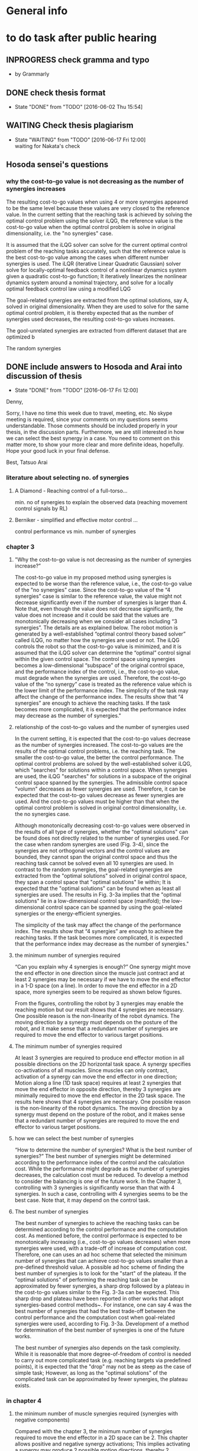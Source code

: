 * General info
  :PROPERTIES:
  :Directory: file:~/Work/thesis/
  :END:

* to do task after public hearing


** INPROGRESS check gramma and typo
   DEADLINE: <2016-06-05 Sun>
   - by Grammarly
** DONE check thesis format
   CLOSED: [2016-06-02 Thu 15:54]
   - State "DONE"       from "TODO"       [2016-06-02 Thu 15:54]

** WAITING Check thesis plagiarism
   DEADLINE: <2016-06-17 Fri>
   - State "WAITING"    from "TODO"       [2016-06-17 Fri 12:00] \\
     waiting for Nakata's check

** Hosoda sensei's questions
*** why the cost-to-go value is not decreasing as the number of synergies increases

The resulting cost-to-go values when using 4 or more synergies appeared to be the same level because these values are very closed to the reference value. In the current setting that the reaching task is achieved by solving the optimal control problem using the solver iLQG, the reference value is the cost-to-go value when the optimal control problem is solve in original dimensionality, i.e. the "no synergies" case. 


It is assumed that the iLQG solver can solve for the current optimal control problem of the reaching tasks accurately, such that the reference value is the best cost-to-go value among the cases when different number synergies is used. The iLQR (iterative Linear Quadratic Gaussian) solver solve for locally-optimal feedback control of a nonlinear dynamics system given a quadratic cost-to-go function; It iteratively linearizes the nonlinear dynamics system around a nominal trajectory, and solve for a locally optimal feedback control law using a modified LQG 


The goal-related synergies are extracted from the optimal solutions, say A, solved in original dimensionality. When they are used to solve for the same optimal control problem, it is thereby expected that as the number of synergies used decreases, the resulting cost-to-go values increases. 

The gool-unrelated synergies are extracted from different dataset that are optimized b

The random synergies 
** DONE include answers to Hosoda and Arai into discussion of thesis
   CLOSED: [2016-06-17 Fri 12:00]
   - State "DONE"       from "TODO"       [2016-06-17 Fri 12:00]
Denny,

Sorry, I have no time this week due to travel, meeting, etc.
No skype meeting is required, since your comments on my questions seems
understandable.
Those comments should be included properly in your thesis,
in the discussion parts. 
Furthermore, we are still interested in how we can select the best synergy
in a case.
You need to comment on this matter more, to show your more clear and more
definite ideas, hopefully.
Hope your good luck in your final defense.

Best,
Tatsuo Arai


*** literature about selecting no. of synergies
**** A Diamond - Reaching control of a full-torso...
     min. no of synergies to explain the observed data (reaching movement control signals by RL)
**** Berniker - simplified and effective motor control ...
     control performance vs min. number of synergies
*** chapter 3
**** "Why the cost-to-go value is not decreasing as the number of synergies increase?”

The cost-to-go value in my proposed method using synergies is expected to be worse than the reference value, i.e., the cost-to-go value of the "no synergies" case. Since the cost-to-go value of the “4 synergies” case is similar to the reference value, the value might not decrease significantly even if the number of synergies is larger than 4. Note that, even though the value does not decrease significantly, the value does not increase and it could be said that the values are monotonically decreasing when we consider all cases including “3 synergies”. The details are as explained below.
The robot motion is generated by a well-established “optimal control theory based solver” called iLQG, no matter how the synergies are used or not. The iLQG controls the robot so that the cost-to-go value is minimized, and it is assumed that the iLQG solver can determine the “optimal” control signal within the given control space. The control space using synergies becomes a low-dimensional “subspace” of the original control space, and the performance index of the control, i.e., the cost-to-go value, must degrade when the synergies are used. Therefore, the cost-to-go value of the “no synergy” case is treated as the reference value which is the lower limit of the performance index.
The simplicity of the task may affect the change of the performance index. The results show that “4 synergies” are enough to achieve the reaching tasks. If the task becomes more complicated, it is expected that the performance index may decrease as the number of synergies."


**** relationship of the cost-to-go values and the number of synergies used
In the current setting, it is expected that the cost-to-go values decrease as the number of synergies increased. The cost-to-go values are the results of the optimal control problems, i.e. the reaching task. The smaller the cost-to-go value, the better the control performance. The optimal control problems are solved by the well-established solver iLQG, which "searches" for solutions within a control space. When synergies are used, the iLQG "searches" for solutions in a subspace of the original control space spanned by the synergies. The admissible control space "volumn" decreases as fewer synergies are used. Therefore, it can be expected that the cost-to-go values decrease as fewer synergies are used. And the cost-to-go values must be higher than that when the optimal control problem is solved in original control dimensionality, i.e. the no synergies case. 

Although monotonically decreasing cost-to-go values were observed in the results of all type of synergies, whether the "optimal solutions" can be found does not directly related to the number of synergies used. 
For the case when random synergies are used (Fig. 3-4), since the synergies are not orthogonal vectors and the control values are bounded, they cannot span the original control space and thus the reaching task cannot be solved even all 10 synergies are used. In contrast to the random synergies, the goal-related synergies are extracted from the "optimal solutions" solved in original control space, they span a control space that "optimal solutions" lie within; It is expected that the "optimal solutions" can be found when as least all synergies are used. The results in Fig. 3-3a implies that the "optimal solutions" lie in a low-dimensional control space (manifold); the low-dimensional control space can be spanned by using the goal-related synergies or the energy-efficient synergies.

The simplicity of the task may affect the change of the performance index. The results show that “4 synergies” are enough to achieve the reaching tasks. If the task becomes more complicated, it is expected that the performance index may decrease as the number of synergies."




**** the minimum number of synergies required
“Can you explain why 4 synergies is enough?”
One synergy might move the end effector in one direction since the muscle just contract and at least 2 synergies may be necessary if we have to move the end effector in a 1-D space (on a line). In order to move the end effector in a 2D space, more synergies seem to be required as shown below figures.

From the figures, controlling the robot by 3 synergies may enable the reaching motion but our result shows that 4 synergies are necessary. One possible reason is the non-linearity of the robot dynamics. The moving direction by a synergy must depends on the posture of the robot, and it make sense that a redundant number of synergies are required to move the end effector to various target positions.

**** The minimum number of synergies required
At least 3 synergies are required to produce end effector motion in all possible directions on the 2D horizontal task space. A synergy specifies co-activations of all muscles. Since muscles can only contract, activation of a synergy can move the end effector in one direction; Motion along a line (1D task space) requires at least 2 synergies that move the end effector in opposite direction, thereby 3 synergies are minimally required to move the end effector in the 2D task space. The results here shows that 4 synergies are necessary. One possible reason is the non-linearity of the robot dynamics. The moving direction by a synergy must depend on the posture of the robot, and it makes sense that a redundant number of synergies are required to move the end effector to various target positions.




**** how we can select the best number of synergies
     “How to determine the number of synergies? What is the best number of synergies?”
The best number of synergies might be determined according to the performance index of the control and the calculation cost. While the performance might degrade as the number of synergies decreases, the calculation cost must be reduced. To develop a method to consider the balancing is one of the future work. In the Chapter 3, controlling with 3 synergies is significantly worse than that with 4 synergies. In such a case, controlling with 4 synergies seems to be the best case. Note that, it may depend on the control task.



**** The best number of synergies
The best number of synergies to achieve the reaching tasks can be determined according to the control performance and the computation cost. As mentioned before, the control performace is expected to be monotonically increasing (i.e., cost-to-go values decreases) when more synergies were used, with a trade-off of increase of computation cost. Therefore, one can uses an ad hoc scheme that selected the minimum number of synergies that can achieve cost-to-go values smaller than a pre-defined threshold value. A possible ad hoc scheme of finding the best number of synergies is to look for the "start" of the plateau. If the "optimal solutions" of performing the reaching task can be approximated by fewer synergies, a sharp drop followed by a plateau in the cost-to-go values similar to the Fig. 3-3a can be expected. This sharp drop and plateau have been reported in other works that adopt synergies-based control methods~\cite{chhabra2006properties, diamond2014reaching}. For instance, one can say 4 was the best number of synergies that had the best trade-off between the control performance and the computation cost when goal-related synergies were used, according to Fig. 3-3a. Development of a method for determination of the best number of synergies is one of the future works. 

The best number of synergies also depends on the task complexity. While it is reasonable that more degree-of-freedom of control is needed to carry out more complicated task (e.g. reaching targets via predefined points), it is expected that the "drop" may not be as steep as the case of simple task; However, as long as the "optimal solutions" of the complicated task can be approximated by fewer synergies, the plateau exists.





*** in chapter 4

**** the minimum number of muscle synergies required (synergies with negative components)
Compared with the chapter 3, the minimum number of synergies required to move the end effector in a 2D space can be 2. This chapter allows positive and negative synergy activations; This implies activating a synergy may produce 2 possible motion directions, thereby 2 synergies may produce 4 directions that act as bases for producing motion in all possible directions. Although the synergies are orthogonal vectors in the control space, they do not necessarily produce orthogonal motion directions in the end effector task space. Moreover, since the synergies may include negative components, a linear combination of synergies may result in negative muscle activations that needed to be bounded to nonnegative before applying to the robot. In addition to the non-linearity of the robot, these are possible reasons such that 5 synergies were required to achieve good control performance in our case. 


**** how we can select the best number of synergies? “Have you consider to determine the number of synergies in other chapters?”
Yes, in chapter 4, similar criterion can be used to determine the best number of synergies.


**** The best number of synergies
Similar to the case in chapter 3, the best number of synergies can be determined in this tracking control task according to the control performance, by an ad hoc method that locates a sharp improvement followed by a "plateau" of the control performance. From Table 4.2, it was observed that 5 was the minimum number of synergies required to achieve good control performance of following the desired figure of eight trajectory.  A sudden drop of the tracking error was observed when 2-4 synergies were used. The tracking errors were of similar level when 5 or more synergies were used. This sudden drop and plateau of the control performance indicate that the control signals to achieve the tracking task lie in a lower-dimensional control space.  

The control performance was not only the tracking error in the task space, but also the control performance in the joint space. As the secondary control task goal, the joints were regulated by the null space control term to keep away from the limits without much interfering the control performance in the task space. It was observed that the when smaller then 4 (or 5 when the sparsification technique was used), the robot collided with the joint limits. This was possibly due to the lack of the degree-of-freedom of control. However, this assessment can only indicate whether the null space control can work; Further investigation of relationship between the number of synergies and the 

Since the control performances were assessed for this particular tracking control task, it may need more or fewer synergies to accomplish different control tasks. (e.g. different desired task-space trajectories) Investigation of the best number of synergies for performing a variety of control task is one of the future work.


*** in chapter 5
**** how we can select the best number of synergies? “Have you consider to determine the number of synergies in other chapters?”
No, in chapter 5, there is no criterion to determine the best number of synergies, during the data collection. Therefore, I extract the synergies which explain 90% of the total variance where the value is determined empirically. Note that, it is not the way to determine the best number of synergies.

**** choosing the number of synergies for exploration
In contrast to chapter 3 and chapter 4, there is no criteria to determine the best number of synergies in the exploration task. The previous two chapters, the best number of synergies is determined according to the control performance after the act of control. In this chapter, since the best number of synergies for the exploration task is unknown, the number of synergies used for the exploration is set before the act of control. Presetting the number of synergies can also save the time of repeating the exploration task using different number of synergies.

The number of synergies used for exploration is preset so that the selected synergies 
can explain a certain threshold percentage of the total data variance. The threshold is a predefined value. In the experiment, a guess of 90% was set for this threshold. 

In the future work, the exploration task will be conducted by using a certain fixed number of synergies. By comparing the control performance of exploration according to certain criteria such as tracking error, the best number of synergies that attains the best trade-off between the control performance and the control dimensionality (complexity) for the exploration task can be obtained. 





- fioen 
- pit2 
- iej a 


“What is the main contribution of the thesis?”
The main contribution of this thesis is the investigation of the feasibility of control methods utilizing muscle synergies for a musculoskeletal robot. Musculoskeletal robots have redundant number of joints and muscles that can perform a diversity of tasks. Dimensionality reduction is crucial to develop methods to effectively control the robots. My research can be the first step to the realization of robots that can work in daily life.


** Arai's sensei's questions
*** Can you explain why 4 synergies is enough?
Theoretically, 3 nonnegative synergies that are actuated by nonnegative synergy activation are enough to manipulate the current robot in chapter 3. A synergy specifies co-activations of all muscles. When a synergy is activated, all the muscles contribute to provide motion in one direction. Becasue theoretically the minimum number of vectors (bases) needed to span a 2D plane is 3, at least 3 synergies are required to produce motion in all possible directions on the 2D task space of the end effector.


My results shows that the current robot needs 4 synergies because of the following possible reasons:
- Using 4 synergies may produce motion with with smaller total control efforts, since the measure of total control efforts is included in the optimization index (the cost-to-go function).
- Nonnegative matrix fractionation (NMF) may not be able to extract 3 synergies that can produce motion in all possible direction, since NMF does not consider the resulting motion direction.
- 2 or more synergies are necessary to achieve motion in a certain direction with enough amplitude of accelerations.


*** How to determine the number of synergies? What is the best number of synergies? Have you consider to determine the number of synergies in other chapter?

Depending on the chapter, this thesis determines the number of synergies according to three criteria: different criteria, such as the control performance, the computation time and the total variance explained. 
In chapter 3, the number of synergies is determined according to the resulting cost-to-go values, the resulting computational time spent and the number of synergies used. Since 4 synergies was the minimum number that could achieve small enough cost-to-go value with less computation time, I would say using 4 synergies was the best choice.
In chapter 4, the number of synergies is determined according to the resulting tracking error, whether collisions to the joint limits occured and the number of synergies used. Since 5 synergies was the minimum number that could achieve small tracking error without collisions to the joint limits, I would say using 5 synergies was the best choice.
In chapter 5, in contrast to the chapter 3 and chapter 4 that determine the number of synergies after the act of control, the number of synergies is determined according to the total variance explained before the act of control. The number of synergies was determined such that the extracted synergies explained over 90% total variance of data. As a result, 4 or 5 synergies were used to carry out the exploration task.


*** What is the main contribution of the thesis?
- bio-inspired
- data-driven based 
- obtain muscle synergies
- without prior knowledge of robot
- simplify control 
- maintain performance
- control methods
- precise manipulation 
- 
- establish fundation of developing autonomous musculoskeletal robots

Develop bio-inspired, data-driven based methods such that musculoskeletal robot can obtain muscle synergies to simplify control complexity and can perform precise manipulation by itself, without providing prior knowledge of the robot.



Musculoskeletal robots have biomimetic structure that can potentially behave like biological creatures.
It is desirable that musculoskeletal robots can perform a variety of tasks. For instance, precise manipulation is exhausting task for human; It is difficult to maintain high attention to maintain high accuracy for a long time. Musculoskeletal robots can replace human in jobs that requires precise manipulation and ability to perform different tasks.
If robot can learn control by itself, it can save many complicated setup procedures such as obtaining mathematical model of the robot, calibration, etc..
However, the complicated musculoskeletal structure posed difficulties in developing control methods.
The bio-inspired modular control concept is a possible approach to reduce control complexity arisen from high control dimensionality. Data-driven based control is promising approach to avoid mathematical modeling of complicated musculoskeletal structure. 
This thesis provides fundamental techniques for development of autonomous musculoskeletal robots.

- why it is important?
- what potential functionalities that the proposed work can enable
- How can this work contribute to the existing knowledge?
This thesis provides fundamental techniques for autonomous musculoskeletal robots that 
  - what is the improvement compared with the existing work? 
  - what can be achieved that no one have been done. 


- possible thinking direction: pave a way to some important future Development
  - e.g. a future robots have many functionalities, my method setup fundation or solve some difficulties in one of these functionalities
    - robot's characteristics
      - flexible
      - compliant
      - Biomimetic

    - functionalities: 
      - a variety of tasks
        - precise motion
	replacing human work: performing repetitive precise movements is exhausting task. it is difficult for people to maintain high accuracy for a long time
        - fast movements
      - interactions 
      - learn control by itself
	does not require complicated setup procedures including obtaining mathematical models, calibration, etc..
      - 
    - difficulties
      - Difficult to control complicated structure
        - because redundancies: many joint and muscle
	- because the structure is complicate to obtain accurate model
    - 
- contribution of three chapters 
  - chapter 3: 
    - verified that muscle synergies can reduce control dimensionality while maintaining control performance in a optimal control problem (for generating goal-directed/reaching movements).
    - showed that muscle synergies can be extracted from dataset that does not exploit any prior information about desired goals of specific tasks.
  - chapter 4: 
    - developed a method that can extract muscle synergies from dataset of random movements without robot's dynamics model
    - developed a data-driven method for controlling musculoskeletal robots in reduced control dimensionality using muscle synergies.
  - chapter 5:
    - developed a method such that a musculoskeletal can simultaneously obtain muscle synergies and extend controllable task space 

- investigate the feasibility of the synergies-based control method for a musculoskeletal robot. 
musculoskeletal robot - redundant structure
dimensionality reduction is crucial to develop method to effectively control such robot.
My research might be the first step to the realization of robots that can work in daily life.
** Ishiguro sensei's request
*** Check the remaining days before professors meeting

*** Answer the professors' questions

*** Check gramma and typo
** google doc.
======
Schedule
Meeting with Hosoda sensei: Done
The date you will leave Japan: 29 May 
Meeting with Arai sensei and ask for comment: to be confirmed
Meeting with Ishiguro sensei to confirm the thesis title
Check Grammar and typo mistake: to be finished by 5th Jun (Asked Fabio sensei, Edu, James and my boss in HK to check for English already)
Check thesis format
Ask Nakata sensei for Plagiarism check
Submission of thesis title : 8 Jun 1700
Submission of all documents : 20 Jun 1700
Form 1 (1 copy)
Form 2 (1 copy)
Form 3 (2 copy) and send data to Ishiguro sensei
Form 4 (2 copy)
Form 9 (data by email)
Form 10 (1 copy)
5 books binding, not necessary the final one
Checklist signed by Ishiguro sensei
新規性についての上申書
同意承諾書
Prepare final binding and send copy to the professors
With a separated note to say thank you for the review 
A PDF in USB or CD for COOP. A printed version is also needed
Either soft or hard copy
Faculty meeting 20 July
Final defense - presentation and Q&A (total 30 mins)
Presentation to answer the questions in the public hearing
Defend the thesis
Response letter (4 copies)
1 slides for one question
博士学位論文の審査等の結果報告(The result of examination): remind Ishiguro sensei to prepare it. It needs all professors’ name seals
最終試験の結果の要旨及び担当者（form 8): remind Ishiguro sensei to prepare it
Submission of final defense results by Ishiguro sensei (maybe 2 days later after final defense)
博士学位論文の審査等の結果報告
論文審査の結果の要旨，及び担当者（様式7）(within Form 3) (Ishiguro sensei)
PDF file of Form 3 
Written from the point of view of committee members
Matsumura san’s example
Deadline for replacement of thesis: Have to confirm with Nakata sensei
Final defense result: 26 Aug
Committee meeting and degree granting: 23 Sep 
To do list
Share the schedule information with people concerned DONE
Send e-mail until this night!
Nakamura
Fabio-sensei
Nakata-sensei (he sent e-mails related to this issue and Denny-kun should confirm this issue with him)
Ishiguro-sensei 
Check grammar and typo
Who will check the grammar and typo?
Meet with Hosoda sensei DONE
Meet with Arai-sensei
Negotiate the schedule for the meeting 
Prepare the document of the thesis title submission and get the stamp from ishiguro sensei
Prepare the documents for the phd application
Confirm the thesis title with Ishiguro sensei
Translation of thesis title to Japanese
Studies on control methods for musculoskeletal robots using muscle synergies
筋シナジーを用いた筋骨格ロボットに対する制御法の研究
キンシナジーヲモチイタキンコッカクロボットニタイスルセイギョホウノケンキュウ
======

The following are a list of the questions and to do tasks on today’s presentation.

[[file:~/Desktop/Thesis%20related/Hosoda_and_Arai_sensei_QandA.pdf::%25PDF-1.3][/Users/Denny/Desktop/Thesis related/Hosoda_and_Arai_sensei_QandA.pdf]]


Hosoda sensei's questions
why the cost-to-go value is not decreasing as the number of synergies increase


Because under the current setting of the cost-to-go function, the increase of the number of synergies does not chathe improvement of the cost-to-go function the solver for the optimal control problem The cost-to-go value is not strongly related to the number of synergies used in solving for the optimal control problems in this chapter. It also depends on the solver used and the definition of the cost-to-go function. The optimal control problems are solved by a solver called iterative Linear Quadratic Gaussian iLQG. The solver stops iteration for obtaining better results if the change of the cost-to-go functions is very small. In the current result, using 4 synergies can reach to a target point closely. When using 5 or more synergies, the robot is expected to approach closer to the target. But the improvement reflected in the resulting cost-to-go value may be too small that the iLQG solver cannot detect the improvement and stop iteration. 

Arai's sensei's questions
Can you explain why 4 synergies is enough?
This is the problem of controlling the robot end effector on a 2D task space. As the synergy activations are constrained to nonnegative, actuating one synergies can only move the end effector in one direction. Therefore, conceptually, the robot needs minimally 4 synergies to move in all possible directions on the 2D task space.
What is the best number of synergies 
How to determine the number of synergies?
Have you consider to determine the number of synergies?
What is the main contribution of the thesis?
Ishiguro sensei's requests
Check the remaining days before professors meeting
Answer the professor's' questions
 Check grammar and typo







 

Technical explanation of iLQG

Compare with no synergies case, which is the optimal case in our setting.







The total variance explained simply increases as the number of synergies increases

In this graph, as the number of synergies increases, the cost-to-go value does not decreases simply. Why?

i don't know in detail about how do you utilize the analytical model for getting synergies, but is the analytical model means that has some relation between the cost function 

i guess the reason why the cost-to-go function decrease with the number of synergies increases is that the way you get the synergies from the analytical model is completely different, completely away from the cost-to-go values,
means that the strategy to get the synergies is not really appropriate estimates how it is effective or not
= the cost-to-go value is not a appropriate value to estimate ...

it cannot be expected that the more synergies leads to the better results(previous question)

-ishiguro sensei: is it the matter of the task? the task was so simple? 

maybe the appropriate answer would be: the index how you can get the synergies is completely different from cost-to-go value,
you should think about the relation between how you can determine the number of  synergies and the cost-to-go function, i.e. the relation between these two.
If you expect some positive correlation between these two values, then the graph will be decreasing, now the current graph suggest these two variable are not strongly related. 

What kind of relation between the cost-to-go values and the index of how you can deterimine the synergies 

- ishiguro sensei: need to analyze the result and get some hypothesis why this reuslt happens


Arai sensei: what is the most important contribution?


* To do tasks
  
** DONE Revise presentation slides 
   CLOSED: [2016-06-02 Thu 15:52]
   - State "DONE"       from "INPROGRESS" [2016-06-02 Thu 15:52]

** DONE Documentations
   CLOSED: [2016-06-02 Thu 15:52]
   - State "DONE"       from "WAITING"    [2016-06-02 Thu 15:52]
   - State "WAITING"    from "TODO"       [2016-05-05 Thu 11:52] \\
     waiting for Nakata's contact

** DONE buy airplane ticket
    CLOSED: [2016-05-03 Tue 19:36] SCHEDULED: <2016-05-03 Tue 14:00>


** DONE consider to remove the simple example in chapter 4
   CLOSED: [2016-05-24 Tue 17:39]
   - State "DONE"       from "TODO"       [2016-05-24 Tue 17:39]
** DONE change wordings [100%]
   CLOSED: [2016-05-24 Tue 17:39]
   - State "DONE"       from "TODO"       [2016-05-24 Tue 17:39]
- [X] fitness-optimized to goal-unrelated and achieving goal to goal related
- [X] sub-optimal to omni-directional
- [X] non-optimal to no statistical regularities

** DONE revise chapter 1 to show the need of extraction of time invariant synergies from data sample.
   CLOSED: [2016-05-24 Tue 17:39]
   - State "DONE"       from "TODO"       [2016-05-24 Tue 17:39]

* Degree application schedue
** DONE submission of the 3rd journal
   CLOSED: [2016-05-09 Mon 10:29] SCHEDULED: <2016-05-05 Thu 17:30>
   - State "DONE"       from "TODO"       [2016-05-07 Sat 18:0]

** DONE Meeting with Ishiguro
   CLOSED: [2016-04-27 Wed 00:36]
<2016-04-11 Mon>--<2016-04-23 Sat>
*** DONE prepare 4 slides
    CLOSED: [2016-04-25 Mon 22:57]
    - main: what cannot be done in the 2nd journal and what has achieved in the current paper
    - (may be need) method explanation
    - thesis summary (the table in the conclusion Meeting)
** DONE meeting with Ishiguro
   CLOSED: [2016-05-09 Mon 10:30] SCHEDULED: <2016-05-07 Sat 11:00-12:00>
   - State "DONE"       from ""           [2016-05-09 Mon 10:30]
** DONE meeting with Hosoda
   CLOSED: [2016-05-03 Tue 10:48] SCHEDULED: <2016-05-02 Mon 11:00-12:00>

** DONE meeting with Arai
   CLOSED: [2016-05-03 Tue 10:49] SCHEDULED: <2016-05-02 Mon 14:00-15:00>
*** DONE email arai sensei again
    CLOSED: [2016-04-29 Fri 14:00] SCHEDULED: <2016-04-29 Fri 14:00>
** DONE Oral defense
   CLOSED: [2016-05-25 Wed 23:00] SCHEDULED: <2016-05-25 Wed 11:00-12:00>
   - State "DONE"       from ""           [2016-05-25 Wed 23:00]
** DONE Submission of thesis title
   CLOSED: [2016-06-08 Wed 12:00] DEADLINE: <2016-06-08 Wed 17:00>
   - State "DONE"       from ""           [2016-06-08 Wed 12:01]
*** DONE send excel file to Kashioka san and ishiguro
   CLOSED: [2016-06-08 Wed 12:00] DEADLINE: <2016-06-08 Wed 17:00>
    - State "DONE"       from "WAITING"    [2016-06-08 Wed 12:02]
    - State "WAITING"    from "TODO"       [2016-06-02 Thu 16:56] \\
      waiting from Kashioka san's reply
    
** TODO Submission of all documents
   SCHEDULED: <2016-06-07 Tue> DEADLINE: <2016-06-20 Mon 17:00>
   - Form 1 (1 copy)
   - Form 2 (1 copy)
   - Form 3 (2 copy) and send data to Ishiguro sensei
   - Form 4 (2 copy)
   - Form 9 (data by email)
   - Form 10 (1 copy)
   - 5 books binding, not necessary the final one
   - Checklist signed by Ishiguro sensei
   - 新規性についての上申書
   - 同意承諾書
   - Prepare final binding and send copy to the professors
   - With a separated note to say thank you for the review 
   - A PDF in USB or CD for COOP. A printed version is also needed
   - Either soft or hard copy
  
** Faculty meeting
   SCHEDULED: <2016-07-20 Wed>
   
** Final defense - presentation and Q&A (total 30 mins)
   - Presentation to answer the questions in the public hearing
   - Defend the thesis
   - Response letter (4 copies)
   - 1 slides for one question
   - 博士学位論文の審査等の結果報告(The result of examination): remind Ishiguro sensei to prepare it. It needs all professors’ name seals
   - 最終試験の結果の要旨及び担当者（form 8): remind Ishiguro sensei to prepare it
   - Submission of final defense results by Ishiguro sensei (maybe 2 days later after final defense)
   - 博士学位論文の審査等の結果報告
   - 論文審査の結果の要旨，及び担当者（様式7）(within Form 3) (Ishiguro sensei)
   - PDF file of Form 3 
   - Written from the point of view of committee members
   - Matsumura san’s example
   - Deadline for replacement of thesis: Have to confirm with Nakata sensei
  
** Final defense result
   <2016-08-26 Fri>
** Committe meeting and degree granting
   <2016-09-23 Fri>

* Chapter 1 outline
  
** Musculoskeletal robots

** Muscle synergies


How does the central nervous system (CNS) coordinate many muscles to produce movements and perform various motor tasks?
%
The is one of fundamental questions in the study of biological motor control.
%
Because of the redundancies of the joints and the muscles of musculoskeletal structure, there are inifinite number of ways can accomplish a motor task.
%
A motor task can be achieved by one of the many joint configurations, where each configurations can be attained one of the many combinations of muscle activations.
%
%This many degree-of-freedom body structure allows performing a task in many different ways thus enhance flexibility~\cite{latash2007toward}, however, also poses a problem in control of selecting a solution because the task requirement provided is insufficient~\cite{ting2007dimensional}. 
This poses a problem to the CNS, because the task requirement provided is insufficient to select one of the inifinite number of possible ways to accomplish the motor task~\cite{ting2007dimensional}. 
%
This problem is known as the degree-of-freedom problem or the Bernstein's problem~\{bernstein1967co}.
%
It has been suggested that the CNS resolves this control difficulty by simplifying control complexity by modularly organizing control variables~\cite{bernstein1967co,latash2007toward} such as spinal force field, kinematics strokes and muscle synergies~\cite{flash:2005}.
%

Muscle synergies specifies co-activations of a group of muscles~\cite{tresch2009case}.
%
By coordinating muscle synergies, the CNS produces a movement with fewer control variables; the CNS dose not control many muscles independently~\cite{lee1984neuromotor, d2003combinations}.
%
...



(This section gives a brief introduction about how muscle synergies can simply control complexity. 
%
Interpretations of muscle synergies are also mentioned.)






*** Interpretations of muscle synergies

Muscle synergies are quantitatively studied by investigating statistical regularities in measurements of muscle activations.
%
In biological studies, the measurements are usually electromyogram (EMG) signals of motor tasks performed by a variety of species~\cite{yakovenko2011sequential, overduin2008modulation}.
%
Two components, muscle synergies and muscle synergy activations, are extracted from a given data sample of muscle activations.
% 
Common analysis assumes that a given data sample can be approximated by linear combination of a set of muscle synergies.
%
For the purpose of dimensionality reduction, it usually seeks for a set of syneriges where the number of synergies is smaller than the number of muscles.
%
The muscle activations are usually low-dimensional signals scaling the corresponding muscle synergies. 
%
Interpretations of the muscle synergies depends on the purposes and requirements of analysis.
%

There are two main interpretations of muscle synergies, namely the time-invariant synergy and time varying synergies.
%
In the time-invariant synergies interpretation, each muscle synergy specifies a fixed pattern of muscle co-activations of a group of muscles. 
%
Time-invariant are constant for all the time; they store spatio information of muscles and are task-independent~\cite{alessandro2013muscle}.
%
Time-invariant synergies can be extracted by common linear matrix factorization tools. 
%
For instance, if principal component analysis (PCA) is used, the principal components are the time-invariant muscle synergies, and the corresponding scores are the synergy activations.

In the time-varying synergies interpretation, each muscle synergy specifies a sequence of muscle activations spanning for a particular duration of a group of muscles. 
%
Therefore, a synergy can be an input signal for actuation; they contains spatiotemporal information.
%
The synergy activation defines the scale, time-lead/lag, and duration of a synergy. 
%
The activations for a group of muscles are given by superposing time-varying synergies after modification by synergy activations.
%
The activations can be either time-invariant or time-varying; 
This provide flexibility to adapt inherent regularities in data sample to provide better dimensionality reduction performance.
%
The extraction of time-varying synergies needs more complicated tools such as optimization process with specific constraints as demonstrated in~\cite{d2003combinations}.


Apart from the concept of muscles synergies, there is another interpretation of modular control mechanism in the central nervous system called the "uncontrolled manifold"~\cite{latash2002motor}, which states that the central nervous system coordinates elements (e.g. joint, muscles) that only control task-related elements and leave others uncontrolled. 
%
Across trails the variance of all the elements form a task-dependent uncontrolled manifold. 
%
However, this concept requires a controller acts in high-dimensional space~\cite{latash2010motor} (because all elements are controlled), which is different from the notion of control simplification in this study.


*** Biological evidence

Biological studies focus on validating the hypothesis of muscle synergies.
%
One common approach is to obtain EMG signals from specific motor tasks of a certain species, followed by investigating the inherent statistical regularities;
%
It is to identify muscle synergies and synergy activations that have lower dimensionality than the original number of muscles to approximate the acquired data sample.
% 
%Given a set of muscle synergies, the control complexity is reduced if the control dimensionality, which is equivalent to the dimensionality of the muscle synergy activations, is smaller than the original control dimensionality, which equals the number muscles.
Such analysis supports the muscle synergy hypothesis.

To testify the muscle synergy hypothesis, various experiments have been carried out in a variety of species.
%
In analyses of frog hindlimb movements such as reflexive motion~\cite{tresch:1999}, kicking~\cite{d2003combinations}, swimming, jumping, and walking~\cite{d'Avella:2005}, it has been reported that both the identified time-varying synergies~\cite{d2003combinations} and time-invariant synergies~\cite{tresch:1999} were directly related to the resulting kinematics characteristics.
%
Further evidence was found in cat postural experiments~\cite{ting2005limited,torres2006muscle}, where the time-invariant synergies obtained from the EMG signals from a set of natural postural configurations to maintain balance on a translating surface were consistent with that on a rotating surfance, suggesting that the synergies captured specific biomechanical functionalities.
%
In primates experiments, it was discovered that small number of time-invariant synergies~\cite{brochier2004patterns} extracted from a grasping task were able to reconstruct the to reconstruct the EMG signals measured in other trials of the same task. Small number of time-varying synergies were also capable to account for a variety of grasping tasks, and adaptive to describe novel motor behavior by tuning the scale and timing in the synergies~\cite{overduin2008modulation}.

The hypothesis of muscle synergies was also verified in human motor tasks.
%
The EMG-signals of reaching tasks in different speeds and directions could be approximated by linear combinations of extracted synergies; Similar synergies were found across subjects and with and without loading conditions~\cite{d2006control,d'avella:2008}. 
%
Similar finding was reported in~\cite{roh2012robustness}, where a small number of time-invariant synergies could explain the muscle activations in producing isometric forces by hand; The extracted synergies were corelated to a particular force direction that the synergy activations account for the amplitude of force.
%
It has been also demonstrated that walking motions with different speeds and loading conditions could be explained by small number of time-varying synergies, which were found correlated to the kinematics of foot~\cite{ivanenko2003temporal,ivanenko2004five}


Not all experiments supports the muscle synergy hypothesis.
In an experiment of producing finger-tip force, it was found that the variance explained by each extracted synergies (by PCA) from the measured EMG signals has nonnegligible fluctuation within trials, which was in conflict with the hypothesis that muscle activations are formed by small number of muscle synergies.~\cite{valero2009structured}
%
It has been also argued that the identified muscle synergies from EMG signals may be the consequence of task or biomechanical constraints, unrelated to the neural coupling of muscles in the CNS~\cite{kutch2012challenges}, although these results did not falsify the existence of neural implementationf of muscle synergies in the CNS.

% direct evidence
More direct approach for testification of muscle synergy hypothesis has been conducted by trying to locate the neural implementation of muscle synergies in the CNS (e.g. motor cortex) when performing different motor tasks.
%
Supportive evidence of muslce synergies has been found in cat that the sequential activations of specific groups of muscles were initialized and tuned by populations of neurons in the motor cortex~\cite{yakovenko2011sequential}.
%
Similar findings were reported in the study of the relationship between the neural activities in monkey's brain and muscle activations during pointing and reaching movements , where activations of groups of muscles that related to particular functionalities were correlated to the discharge of individual neurons in the primary motor cortex~\cite{holdefer2002primary}.
%
It was found that the time-invariant synergies extracted from the EMG signals resuting from micro-stimulations of particular regions in the motor cortex of two rhesus macaques were very similar to those identified from the reaching and grasping motions of the other rhesus macaques.
%
In comparing time-invariant synergies extracted from the arm movements performed by healthy and that performed by brain-damaged patients, it was found that they are very similar, implying that the synergies were implemented in the unimpaired regions in the CNS~\cite{cheung2009stability}.
%
In extension of the comparison to patients with more severe brain-damaged, the time-invariant synergies were found to be varied in the forms of preservations, merging and fractionation, indicating the CNS may response to the cortial damage~\cite{cheung2012muscle}. Similar finding of preservation of synergy activations after stroke has also been reported in~\cite{gizzi2011impulses}. 


The limitation of analysis of measured EMG signals is that it is difficult to evaluate the feasibility of utilizing the extracted synergies to perform the observed motor tasks or generalized motor tasks.
%
The validation of the modular control is usally carried out by reconstructing the observed data sample by smaller number of muscle synergies as bases; However, 
the reconstructed muscle activities may not produce the same observed task~\cite{broer2010dynamical}.
%
Verifications using biologically plausible musculoskeletal model have been adopted to overcome this deficiency.
%
A mathematical model of frog hindlimb was used in~\cite{berniker:2009} in a synergies-based control scheme. It was shown that a low-dimensional dynamical model capture the natural dynamics of the frog hindlimb. Time-invariant synergies were obtained from data sample that was representative to account for both the low- and full-dimensional dynamics with minimum muscular effort. The synergies were found very similar to the synergies extracted from jumping and swimming motions of intact frogs. And control performance of the low-dimensional control scheme using the proposed synergies was comparable with the full-dimensional controller that activated each muscle independently.
%
Analysis was also conducted for human walking motion. 
%
It was reported that the time-invariant synergies extracted from the EMG signals of walking could be used as bases to reproduce walking kinematics and the ground reaction forces via a musculoskeletal model of human legs~\cite{neptune2009modular;allen2012three}, where the relative muscle activations and the synergy activations  were optimized such that the difference between the experimental measurements and the forward simulation was minimized. 



*** Relation to biological motor control (Computational aspects of control from biological perspective)

%Introduce control strategies in vertebrates and its relationship (optimal and Task-oriented) to muscle synergies
%Where do muscle synergies originate from? How are they organized?
%
In addition to testify the existence of muscle synergies, the relationship between muscle synergies and the act of control has been studied. 
%
In the presented literature above, synergies were extracted from muscle activations of motor tasks, which are the consequence of the act of control by the CNS.
%
%Although muscle synergies may not be encoded in the CNS, they may be just the outcomes induced by task or biomechanical constraints~\cite{kutch2012challenges}, it is still difficult to 
This indicates there is strong relationship between the existence of muscle synergies and the control strategies adopted in the CNS.
%
Here two control strategies, task-oriented control strategy and optimal control strategy, that closely related to muscle synergies are introduced. 


**** Task-oriented control strategy
% task-coordinate or Kinematics coordinate
Task-oriented control strategy refers to the concept that the CNS focuses on achieving better control accuracy in terms of the task-space coordinates such as position of a finger tip, rather than focus on joint-space coordinates such as angles of shoulder, elbow and wrist~\cite{atkeson1985kinematic}. 
%
The CNS represents limb (joint space) and target (task space) in different coordinates frames, and carries out transformation between the reference coordinates frame during execution of a movement~\cite{snyder2000coordinate}. 
%
A question about which coordinate frame (e.g. task-space coordinate frame which represents positions, a finger, or joint-space coordinate frame which represents angles of a shoulder, elbow and wrist of an arm) is used in the CNS during movement generation, has been posed in several literature~\cite{lacquaniti1989central, henis1995mechanisms}. 
%
This concept has been investigated by experimental measurements of variance during movements (e.g. reaching movement), because exerting control reduces error and thus the reference frame that revealed smaller variance would be more likely the central nervous system used in movement generation~\cite{andersen1985encoding}. 
%
Several experimental studies also reported that variance in the task-space were smaller than the variance in joint space, either in both human~\cite{haggard1995patterns} and animals~\cite{martin1995kinematic}; 
%
This implies more attention is paid on controlling the task space variables that the joint space variables.

Analyses have related muscle synergies with task-related variables to the performance of task.
%
In~\cite{d2008modulation}, it was demonstrated that the EMG-signals of human reaching movements in different directions and speeds could be represented by small number of time-varying synergies during the reaching movements and time-invariant synergies at the end of the reachings (to maintain posture); The time-varying synergies were modulated in terms of the directions and speeds, implying that the task-relevant sensory information and the dynamics of the system could be incorporated into low-dimensional representation in the form of synergies to simply control.
%
The functionality of muscle synergies in human postural task was analyzed in~\cite{chvatal2011common}. In addition to the EMG signals of a person standing on a surface under perturbation, the task-related variable, measured reaction forces to the feet and the accelerations of the center of mass of the body, were included in the data sample for extraction of the so-called functional muscle synergies (time-invariant). It was found that the functional synergies extracted from one type of responses to the perturbations (non-stepping responses) were similar and could be used to reconstruct the EMG signals and the task-related variables of another type of reponses (stepping responses), supporting that the concept that muscle synergies are to produce a predictable biomechanical function~\cite{ting2005limited}.



**** Optimal control strategy
It has been suggested that the CNS produce movements optimally -- It selects an optimal control signals from the inifinite number of solutions according to certain optimal principle in performing a motor task.
%
As mentioned previously, the CNS has to select one of the possible solutions (combination of control signals) in producing movement to perform specific tasks.
%
In computational study of motor control, an optimality principle, the minimum intervention principle~\cite{todorov2004optimality, todorov2005task}, has been proposed to relate the act of task-oriented control and the resulting regularities in the control signals (e.g. EMG signals). 
%
It states that the optimization during  generation of voluntary movements focuses on task-related control variables (e.g. specific groups of muscles that produce reaching motion in desired directions) and leaves task-unrelated control variables uncontrolled, which is related to the concept of uncontrolled manifold~\cite{latash2002motor, latash2007toward}.
%
Using a optimal control theory to solve for solutions of a motor task~\cite{todorov:2002,todorov:2005,chhabra2006properties}, it has been demonstrated that a low-dimensional control space that reflects task-relevant dynamics of system is naturally identified~\cite{tresch2009case}. 
%
Related results have been reported in~\cite{mckay2008functional,mckay2012optimization}. Based on an anatomically-realistic musculoskeletal model of cat, the muscle activations for 
keeping balance on a surface under translational perturbations were found by optimization that constraints center of mass forces and moments (task-related variables) while minimizing control efforts. It was found that the extracted time-invariant synergies could predict the EMG signals and the reaction forces on the surface observed experimentally, suggesting that muscle synergies mechanism can reduce control dimensionality and can achieve similar kinetics to the optimal solution.





** Applications of muscle synergies in robotics

%indicate the engineering purpose is different from biological studies that to find synergies to perform different task 

The modular control based on muscle synergies motivates robotic research to develop synergetic control strategies to reduce control complexity (in the sense of reducing the number of control variable) high dimensional robotic systems.
%
In contrast to biological studies that the objective is to justify (or falsify) the muscle synergies hypothesis, the objective in engineering is to develop controllers for accomplishment of a variety of tasks. 
%
This section highlights several robotic researches that adopt the concept of muscle synergies.





%Applications using time-invariant and time-varying synergies
One of the first synergies-based controllers was proposed in~\cite{mussa1997nonlinear}. 
The control signals of the actuators were given by linear combination of time-varying synergies. 
%
Each synergy was defined by a single equilibrium point. 
%
This idea was inspired from similar proposal in biological studies~\cite{bizzi1984posture,hogan1984organizing} that the CNS plans and executes limb movement as a temporal sequence of static attractor points for the limb. 
%
Various end effector trajectories of a simulated planar kinematic chain could be produced by suitable choice of equilibrium points.
Based on the same synthesis of synergies, a feedback controller that was able to drive a simulated 2D planar kinematic chain to synergy equilibrium position to follow the desired trajectory was proposed in~\cite{nori2005control}; The synergies were obtained from analytical solution of an optimal control problem.

Obtaining muscle synergies from solutions of optimization problems can be found in~\cite{chhabra:2006,todorov2009compositionality}
In~\cite{chhabra:2006}, analysis was carried out on a simulated planar robotic arm. Two sets of time-varying synergies extracted from optimal solutions of reaching tasks and via-point tasks solved by optimal control theory. Comparison of the two sets of synergies revealed that some synergies in the two sets were similar, suggesting that synergies arise regardless of the task context; implying optimal motor behaviors can be efficiently generated by combinations of task-dependent and task-independent synergies.
The existence of such compositional optimal control laws has been proven mathematically in~\cite{todorov2009compositionality}; For a certain class of stochastic optimal control problems that have a particular form of cost-to-go function in defining a task, an optimal control law that is a linear combination of some functions. These functions are the solutions of other optimal control problems and can be represented as time-varying synergies (or primitives), although the acquisition of such time-varying synergies is not provided.

% - here present works without analytical model
The acquistion of time-varying synergies without given accurate system dynamics model has been demonstrated in~\cite{todorov2003unsupervised}.
%
In the proposed hierarchical control scheme, muscle synergies translate high-level control signals encoded in low-dimensionality to actual muscle activations, via some internal variables that receive sensory signals; There exists inverse model that maps the sensory signals to the muscle synergies. 
The inverse model as well as the time-varying synergies can be learned from observed data sample, and form a low-dimensional controller.
However, whether the controller can perform generalized tasks have not yet been testified.
Reinforcement learning solves optimal control problem adaptively without given system dynamics~\cite{sutton1992reinforcement,sutton1998reinforcement}. Under the reinforcement learning framework, a composite control law is defined as linear combination of time-varying synergies; Each synergy is a parameterized control policy. A given task is achieved by solving an associated Markov decision process to determine optimal parameters in the composite control law that maximize the expected reward.
It was shown that the introduction of time-varying synergies faciliate learning novel control policies, in a scenario that required a simulated muscle-actuated planar robot to complete reaching tasks in the present of obstacles.

One advantage of time-invariant synergies is that they are simpler. Comparing with time-varying synergies, it enables easier implementation of existing feedback control techniques, since time-invariant synergies encode fixed muscle co-activations (spatio information) that a low-dimensional controller generates synergy activations. Although encoding temporal information in the time-varying synergies provides good dimensionality reduction performance, it also introduce difficulties in implementation of feedback controller~\cite{alessandro2013muscle}.

% from here time-invariant synergies
Taking the advantage of simplicity, feedback controllers based on time-invariant synergies have been implemented in several robotic researches. 
In the development of the tendon-driven robotic ACT hand~\cite{malhotra2012reduced}, time-invariant synergies were adopted in a PID feedback controller that controls a finger-tip to follow a circular trajectories on a virtual plane accurately. In addition to the use of muscle synergies to reduce control dimensionality, the sensory signals were adopted to reduce the observation space, leading to a low-dimensional dynamical system where the feedback controller was derived.
Without the knowledge of robot dynamics, an learning-based control scheme has been proposed in~\cite{marques2012unsupervised} to obtain muscle synergies using unsupervised Hebbian-like algorithm and to learn a low-dimensional feedforward controller based on supervised learning techniques; 
In the experiment of a single-joint robot driven by four tendons connected to independent motors, the time-invariant muscle synergies were obtained from data sample of robot responses of spontaneous single muscle twitches with fixed amplitude and duration. The low-dimensional controller was learned to minimize task error. In contrast to most literature where synergies have been obtained from data sample of movements with specific task goals, this work demonstrates that time-invariant synergies can also be obtained from data sample that is not generated with specific task goals. 


% conclude that obtain time-invariant synergies without analytical model of musculoskeletal robots is somewhat a missing part in robotics research.
To conclude, 
- As a final note, it is important to say that the concept of modularity has been employed in robot control in many other ways. In most of these works modules are defined as kinematic-based controllers that are combined sequentially to obtain complex joint trajectories (Khansari-Zadeh and Billard, 2011; Ijspeert et al., 2013). In this regard, these works are more related to the concept of kinematic stroke than to muscle synergies (Pollick et al., 2009). 











*** (Internal models, distributes to learning-based control applications)
- Muscle synergies may then provide the basis functions that allow acquiring and using such mapping quickly and efficiently by reducing the number of parameters to be adjusted, stored, and retrieved. 
- We propose that an internal model for postural force generation may coordinate functional muscle synergies that are invariant in intrinsic limb coordinates, and this reduced-dimension control scheme reduces the set of forces available for postural control.( J. Lucas McKay, Lena H. Ting 2008 J. biomechanics)
- An internal representation of the point-to-point movement corresponding to the desired corrective movement in terms of a few synergy recruitment parameters may simplify the online computation of the necessary adjustments.{d2011superposition}


*** (Goal-directed exploration strategy, as examples of application without analytical model)


** (Related control methods in engineering)
(distributes the content to the section applications of muscle synergies in robots and in chapter 2)
*** Optimal control theory

*** Task-space control

*** Learning-based control approach



** Research focuses
This thesis put focuses on the extraction and utilization of time-invariant synergies.
%
The objectives of robotic researches should focus on developing control methods that allow robotic systems to achieve a variety of tasks.
%
Adopting task-independent time-invariant synergies is a straightforward approach, also because they are simpler to extract, and allow implementation of existing feedback control methods.  
%
Although time-varying synergies are more flexible that may enhance dimensionality reduction performance for specific data regularities, they require more complicated methods for extraction and control. 
%
In particular, the following objectives are concerned:
- obj 1
- obj 2
- obj 3



(%
In many robotic researches, as well as biological studies, synergies are extracted from data samples that exploit prior information about desired task goals;
%
Employing such synergies that inherently possess task-relevant information 


as mention, TI synergies has been extracted from data sample of movements with specific task goals. synergies extracted from such data sample inherently possess task-related properties. using such task-related synergies for develpping control method for a variety or generalized task is indirect. 
A more direct approach would be extractig synrgies from task-irrrlecvant data sample and theris utilization. 


How to obtain muscle synergies?

robotic research focus on developing controller that can achieve a variety of task,
the task-independent properties seems more sutiable for this objective. 
although it has been show that time-varying synergies are capable of performing generalized task as demonstrated in todorov's composite optimal contrl law, time-varying synergies controller are usally more complicated, and it more difficult to implement feedback controller. 
TI are studied in this thesis.)

** Thesis organization

* slides outline

** overview

*** background

**** benefits of musculoskeletal robots
***** more dexterous
***** more safe
***** versatile

**** potential applications ()
***** replacing human work
      example figure
***** medical applications
      example figure

**** control difficulties hinders real applications
***** difficult to control many muscles and many joints
***** difficult to obtain analytical model

**** a fly-in block: 
     how to control musculoskeletal systems?


*** bio-inspired control strategy -- muscle synergies
to introduce what is muscle synergies
(biological creatures face the control difficulties...)

**** a muscle synergy =  co-activation of muscles
      figure of muscle synergies decomposition

**** reduces control dimensionality
      pointer to indicate controller that computes synergy activation

**** A big fly-in block: 
      can it be applied in musculoskeletal robots?
      how can a robot obtain muscle synergies?
      (this thesis studies about these two questions....)


*** muscle synergies in robotic control


*** Objectives

**** To verify feasibility of muscle synergies in control

**** To obtain muscle synergies without analytical model

**** To enable robot to obtain muscle synergies


*** Thesis overview
    to give an overview of the research study
    
**** with the two questions in the previous slides

**** a process chart showing the 3 parts


*** Definition - muscle synergies
    to notice time invariant synergies are studied

**** Time invariant synergies
     - Fixed muscle co-activation for all time
     - equation

**** Dimensionality reduction 
     - dim(a) ≤ dim(u)

**** extraction of synergies
     - Tools perform linear matrix factorization with conceptual diagram
       - Nonnegative Matrix Factorization
       - Principle component analysis


*** Definition - musculoskeletal system
    to notice linear muscles are studied

**** linear muscle model
     - equations of linear relation to control u
       - force output
       - torque output
     - figure of a simple arm model

**** Nonlinear systems that are affine in control
     - equation of motion: indicate affine in control
     - equivalent state space equations with end effector output
     
**** A human-like robotic arm simulator
     - 3 joints, 10 muscles,
     - move on horizontal plane
     - figure
       

** part 1
   
*** Motivation
    To show the objective is to verify the feasibility of utilizing synergies
    
    - preceded by the thesis overview slide showing the two issues

**** Objective (concerning about the two questions in overview)
     - to verify feasibility of dimensionality reduction in control utilizing synergies
     - to get some hints about synergies extraction
       (the problem of how to extract is about studying innate properties of data sample source)
       - study synergies sets that inherit different properties from data sample sources

**** Related works – synergies arisen from optimal movements
     - Studies suggest vertebrates follow certain optimal principle in producing goal-directed movements (Uno et al. 1989)
       - Controller minimizes task goal (e.g distance from target) + certain criterion (e.g. control effort)
     - Synergies can be extracted from EMG signals (Yakovenko et al. 2011)
     - Chharab's work where time varying synergies were investigated

*** Methodology
    Briefly description

**** Comparison of synergies extracted from individually optimized control signals ~ 1 slide

***** conceptual diagram
      optimize control signals by certain criterion -> synergies -> control problem
      several flow lines

***** the control problem: reaching task of the human-like robotic arm
      - show figure

***** Different ways of generating data sample source
      - Optimized by goal-related criterion -> achieving-goal synergies
      - optimized by different goal-unrelated criteria -> fitness-optimized synergies
        - weaker constraint on the optimization criterion

***** Capable to solve the control problem in reduced control dimensionality -> Feasible synergies

**** Obtaining Achieving goal synergies

**** Obtaining Fitness-optimized synergies

*** Results and discussion
**** Utilizing achieving goal synergies
**** Comparison with fitness optimized synergies
*** Conclusion
**** Verified synergies can reduce control dimensionality
**** Implications
**** Limitations
***** Require known analytical model
*** Related publications


** part 2

   - A copy of thesis overview slide

*** Motivation

    - figure: big cross on EMG-signals and equations + box with text:how to extract synergies?
**** Proper data sample is given in most literature
     - EMG
     - optimized data sample (e.g. Part 1)
       
**** Objective
     - extraction of synergies
       - from data sample without statistical regularities
       - without robot's analytical dynamics model
     - control utilizing synergies

**** Few research has been done

*** Methodology

**** a summary slide
     one slide to give summary of the proposed method
***** Data generation
      - end effector starts from random positions
      - actuated by randomly parameterized control signals
	- no statistical regularities

***** System identification
      - estimate forward and inverse dynamics
      - kernel-based regression

***** Data preprocessing for extraction of synergies
      - estimate corresponding optimal control signals
      - optimality: minimum control effort (Euclidean norm)
      - system identification and quadractic programming

***** Controller
      - following/tracking a desired end effector position trajectory
      - data-driven, based on inverse dynamcis estimates using sliding mode control
      - null-space control for controlling joint

**** Slides for each component in supplimentary slides

*** Results
**** Results of synergies extraction
**** Results of utilizing synergies in control

*** Conclusion
    
**** proposed method
     - extraction from data sample with statistical regularities
     - proposed to extract synergies from optimal estimates
       - control signals that produce end effector accelerations by minimum control effort
     - System identification based on kernel-based regression
     - Robust task space tracking controller

**** results
     - Synergies were sucessfully extracted
     - A desired trajectory was accurately tracked in reduced control dimensionality
       - 10 -> 5

**** Limitations
     - requires robot can start from anywhere within task space

*** Related publications


** part 3
   - a copy of thesis overview

*** Motivation
    
*** Methodology

*** Results

*** Conclusion

** Thesis Conclusion and Future works



** references
- Xu and Todorov, "Design of a Highly Biomimetic Anthropomorphic Robotic Hand towards Artificial Limb Regeneration," ICRA 2016
- C. Carignan, J. Tang, and S. Roderick, "Development of an exoskeleton haptic interface for virtual task training," IROS, 3697-3702, 2009
- Cheung et al., "Stability of muscle synergies for voluntary actions after cortical stroke in humans," PNAS, 106(46), pp.19563–19568, 2009.
- M. C. Tresch and A. Jarc, “The case for and against muscle synergies,” Current Opinion in Neurobiology, vol. 19, pp. 601–607, 2009.
- M. Chhabra and R. A. Jacobs, “Properties of synergies arising from a theory of optimal motor behavior,” Neural computation, vol. 18, no. 10, pp. 2320–2342, 2006.
- M. Berniker, A. Jarc, E. Bizzi, and M. C. Tresch, "Simpli ed and e ective motor control based on muscle synergies to exploit musculoskeletal dynamics,"" PNAS, vol. 106, pp. 7601–7606, 2009.
- W. Li and E. Todorov, “Iterative linearization methods for approximately optimal control and estimation of non-linear stochastic system,” International Journal of Control, vol. 80, no. 9, pp. 1439–1453, 2007.
- A.Diamond and O.E.Hollan,“Reaching control of a full-torso, modelled musculoskeletal robot using muscle synergies emergent under reinforcement learning,” Bioinspiration & Biomimetics, vol. 9, no. 1, p. 016015, March 2014.
- M Rolf, J J Steil, and M Gienger, “Goal Babbling Permits Direct Learning of Inverse Kinematics.” IEEE Transactions on Automatic Mental Development, 2(3):216–229, 2010.
- A Baranes and P Oudeyer, “Active learning of inverse models with intrinsically motivated goal exploration in robots.” Robotics and Autonomous Systems, 61(1):49–73, 2013.
- C. von Hofsten, “Eye-hand coordination in the newborn,” Developmental Psy- chology, vol. 18, no. 3, pp. 450–461, 1982.
- P. Artemiadis, "Emg-based robot control interfaces: Past, present and future,” Advances in Robotics & Automation, vol. 1, no. 02, pp. 10–12, 2012.
- Artemiadis, P.K., and K.J. Kyriakopoulos. "EMG-Based Control Of a Robot Arm Using Low-Dimensional Embeddings," Robotics, IEEE Transactions On 26.2 (2010) : 393-398.
- N. G. Tsagarakis and D. G. Caldwell, "Development and control of a ’soft- actuated’ exoskeleton for use in physiotherapy and training," Autonomous Robots, vol. 15, no. 1, pp. 21–33, 2003.
- V. Salvucci, Y. Kimura, S. Oh, and Y. Hori, "Force maximization of biarticularly actuated manipulators using in nity norm," IEEE/ASME Transactions on Mechatronics, vol. 18, no. 3, pp. 1080–1089, 2013.
- E. Todorov and M. I. Jordan, “Optimal feedback control as a theory of motor coordination,” Nature Neuroscience, vol. 5, no. 11, pp. 1226–1235, 2002.
- E. Todorov, Weiwei Li and Xiuchuan Pan, "From task parameters to motor synergies: A hierarchical framework for approximately-optimal control of redundant manipulators." Journal of Robotic System, vol22, no. 11, pp. 691-710, 2005
- Y. Uno, M. Kawato, and R. Suzuki, "Formation and control of optimal trajectory in human multijoint arm movement," Biological cybernetics, vol. 61, no. 2, pp. 89–101, 1989.
- S. Yakovenko, N. Krouchev, and T. Drew, “Sequential activation of motor cortical neurons contributes to intralimb coordination during reaching in the cat by modulating muscle synergies,” Journal of neurophysiology, vol. 105, no. 1, pp. 388–409, 2011.
- C Hartmann, J Boedecker, O Obst, S Ikemoto, and M Asada, “Real- time Inverse Dynamics Learning for Musculoskeletal Robots based on Echo State Gaussian Process Regression.” In Robotics: Science and Systems, pages 1–8, 2012.








